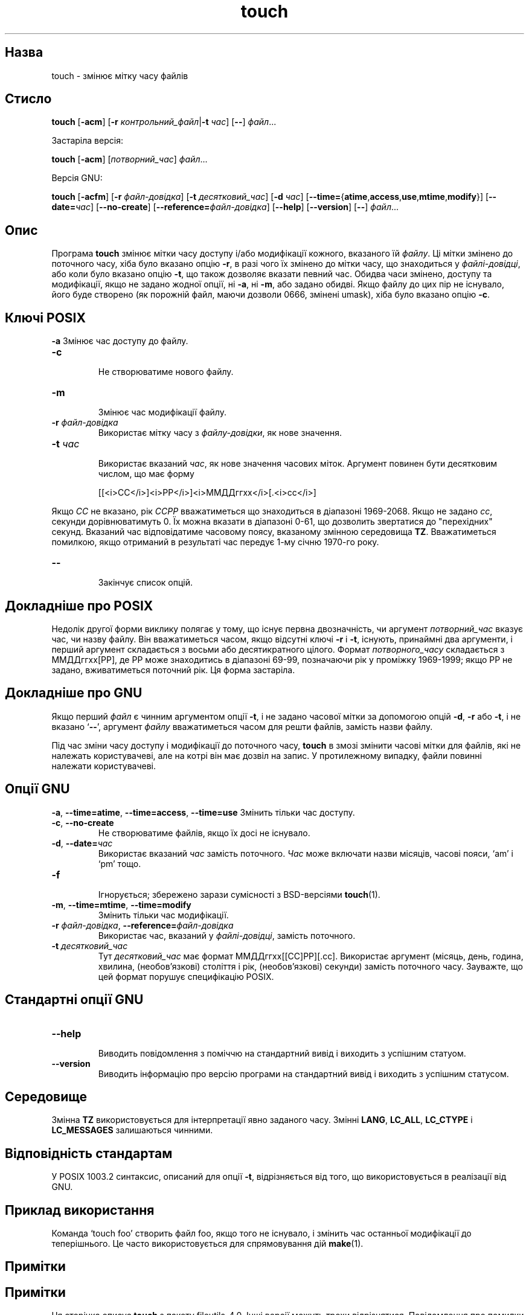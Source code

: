 ." © 2005-2007 DLOU, GNU FDL
." URL: <http://docs.linux.org.ua/index.php/Man_Contents>
." Supported by <docs@linux.org.ua>
."
." Permission is granted to copy, distribute and/or modify this document
." under the terms of the GNU Free Documentation License, Version 1.2
." or any later version published by the Free Software Foundation;
." with no Invariant Sections, no Front-Cover Texts, and no Back-Cover Texts.
." 
." A copy of the license is included  as a file called COPYING in the
." main directory of the man-pages-* source package.
."
." This manpage has been automatically generated by wiki2man.py
." This tool can be found at: <http://wiki2man.sourceforge.net>
." Please send any bug reports, improvements, comments, patches, etc. to
." E-mail: <wiki2man-develop@lists.sourceforge.net>.

.TH "touch" "1" "2007-10-27-16:31" "© 2005-2007 DLOU, GNU FDL" "2007-10-27-16:31"

.SH "Назва"
.PP
touch \- змінює мітку часу файлів 

.SH "Стисло"
.PP
\fBtouch\fR [\fB\-acm\fR] [\fB\-r\fR \fIконтрольний_файл\fR|\fB\-t\fR \fIчас\fR] [\fB\-\-\fR] \fIфайл\fR... 

Застаріла версія: 

.br

\fBtouch\fR [\fB\-acm\fR] [\fIпотворний_час\fR] \fIфайл\fR... 

Версія GNU: 

.br

\fBtouch\fR [\fB\-acfm\fR]  [\fB\-r\fR \fIфайл\-довідка\fR] [\fB\-t\fR \fIдесятковий_час\fR] [\fB\-d\fR \fIчас\fR] [\fB\-\-time=\fR{\fBatime\fR,\fBaccess\fR,\fBuse\fR,\fBmtime\fR,\fBmodify\fR}] [\fB\-\-date=\fR\fIчас\fR] [\fB\-\-no\-create\fR] [\fB\-\-reference=\fR\fIфайл\-довідка\fR] [\fB\-\-help\fR] [\fB\-\-version\fR] [\fB\-\-\fR] \fIфайл\fR... 

.SH "Опис"
.PP
Програма \fBtouch\fR змінює мітки часу доступу і/або модифікації кожного, вказаного їй \fIфайлу\fR. Ці мітки змінено до поточного часу, хіба було вказано опцію \fB\-r\fR, в разі чого їх змінено до мітки часу, що знаходиться у \fIфайлі\-довідці\fR, або коли було вказано опцію \fB\-t\fR, що також дозволяє вказати певний час. Обидва часи змінено, доступу та модифікації, якщо не задано жодної опції, ні \fB\-a\fR, ні \fB\-m\fR, або задано обидві. Якщо файлу до цих пір не існувало, його буде створено (як порожній файл, маючи дозволи 0666, змінені umask), хіба було вказано опцію \fB\-c\fR. 

.SH "Ключі POSIX"
.PP
\fB\-a\fR Змінює час доступу до файлу. 

.TP
.B \fB\-c\fR
 Не створюватиме нового файлу. 

.TP
.B \fB\-m\fR
 Змінює час модифікації файлу. 

.TP
.B \fB\-r \fR\fIфайл\-довідка\fR
 Використає мітку часу з \fIфайлу\-довідки\fR, як нове значення. 

.TP
.B \fB\-t \fR\fIчас\fR
 Використає вказаний \fIчас\fR, як нове значення часових міток. Аргумент повинен бути десятковим числом, що має форму 

.RS
.nf
        
    [[<i>СС</i>]<i>РР</i>]<i>ММДДггхх</i>[.<i>сс</i>]

.fi
.RE
Якщо \fIСС\fR не вказано, рік \fIССРР\fR вважатиметься що знаходиться в діапазоні 1969\-2068. Якщо не задано \fIcc\fR, секунди дорівнюватимуть 0. Їх можна вказати в діапазоні 0\-61, що дозволить звертатися до "перехідних" секунд. Вказаний час відповідатиме часовому поясу, вказаному змінною середовища \fBTZ\fR. Вважатиметься помилкою, якщо отриманий в результаті час передує 1\-му січню 1970\-го року. 

.TP
.B \fB\-\-\fR
 Закінчує список опцій. 

.SH "Докладніше про POSIX"
.PP
Недолік другої форми виклику полягає у тому, що існує первна двозначність, чи аргумент \fIпотворний_час\fR вказує час, чи назву файлу. Він вважатиметься часом, якщо відсутні ключі \fB\-r\fR і \fB\-t\fR, існують, принаймні два аргументи, і перший аргумент складається з восьми або десятикратного цілого. Формат \fIпотворного_часу\fR складається з ММДДггхх[РР], де РР може знаходитись в діапазоні 69\-99, позначаючи рік у проміжку 1969\-1999; якщо РР не задано, вживатиметься поточний рік. Ця форма застаріла. 

.SH "Докладніше про GNU"
.PP
Якщо перший \fIфайл\fR є чинним аргументом опції \fB\-t\fR, і не задано часової мітки за допомогою опцій \fB\-d\fR, \fB\-r\fR або \fB\-t\fR, і не вказано `\fB\-\-\fR', аргумент \fIфайлу\fR вважатиметься часом для решти файлів, замість назви файлу. 

Під час зміни часу доступу і модифікації до поточного часу, \fBtouch\fR в змозі змінити часові мітки для файлів, які не належать користувачеві, але на котрі він має дозвіл на запис. У протилежному випадку, файли повинні належати користувачеві. 

.SH "Опції GNU"
.PP
\fB\-a\fR, \fB\-\-time=atime\fR, \fB\-\-time=access\fR, \fB\-\-time=use\fR Змінить тільки час доступу. 

.TP
.B \fB\-c\fR, \fB\-\-no\-create\fR
 Не створюватиме файлів, якщо їх досі не існувало. 

.TP
.B \fB\-d\fR, \fB\-\-date=\fR\fIчас\fR
 Використає вказаний \fIчас\fR замість поточного. \fIЧас\fR може включати назви місяців, часові пояси, `am' і `pm' тощо. 

.TP
.B \fB\-f\fR
 Ігнорується; збережено зарази сумісності з BSD\-версіями \fBtouch\fR(1). 

.TP
.B \fB\-m\fR, \fB\-\-time=mtime\fR, \fB\-\-time=modify\fR
 Змінить тільки час модифікації. 

.TP
.B \fB\-r\fR \fIфайл\-довідка\fR, \fB\-\-reference=\fR\fIфайл\-довідка\fR
 Використає час, вказаний у \fIфайлі\-довідці\fR, замість поточного. 

.TP
.B \fB\-t \fR\fIдесятковий_час\fR
 Тут \fIдесятковий_час\fR має формат ММДДггхх[[СС]РР][.сс]. Використає аргумент (місяць, день, година, хвилина, (необов'язкові) століття і рік, (необов'язкові) секунди) замість поточного часу. Зауважте, що цей формат порушує специфікацію POSIX. 

.SH "Стандартні опції GNU"
.PP

.TP
.B \fB\-\-help\fR
 Виводить повідомлення з поміччю на стандартний вивід і виходить з успішним статуом. 

.TP
.B \fB\-\-version\fR
 Виводить інформацію про версію програми на стандартний вивід і виходить з успішним статусом. 

.SH "Середовище"
.PP
Змінна \fBTZ\fR використовується для інтерпретації явно заданого часу. Змінні \fBLANG\fR, \fBLC_ALL\fR, \fBLC_CTYPE\fR і \fBLC_MESSAGES\fR залишаються чинними. 

.SH "Відповідність стандартам"
.PP
У POSIX 1003.2 синтаксис, описаний для опції \fB\-t\fR, відрізняється від того, що використовується в реалізації від GNU. 

.SH "Приклад використання"
.PP
Команда `touch foo' створить файл foo, якщо того не існувало, і змінить час останньої модифікації до теперішнього. Це часто використовується для спрямовування дій \fBmake\fR(1). 

.SH "Примітки"
.PP

.SH "Примітки"
.PP
Ця сторінка описує \fBtouch\fR з пакету fileutils\-4.0. Інші версії можуть трохи відрізнятися. Повідомлення про помилки надсилайте на fileutils\-bugs@gnu.ai.mit.edu. 

